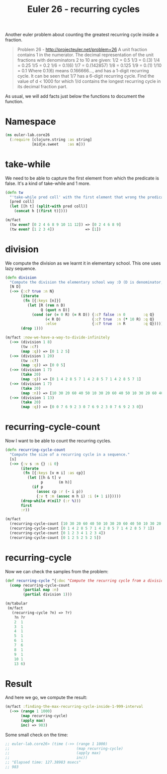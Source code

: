 #+CATEGORY: clojure, functional-programming, recurring-cycles, euler
#+TAGS: clojure, functional-programming, recurring-cycles, euler
#+DESCRIPTION:
#+TITLE: Euler 26 - recurring cycles

Another euler problem about counting the greatest recurring cycle inside a fraction.

#+begin_quote
Problem 26 - http://projecteuler.net/problem=26
A unit fraction contains 1 in the numerator. The decimal representation of the unit fractions with denominators 2 to 10 are given:
    1/2  = 	0.5
    1/3  = 	0.(3)
    1/4  = 	0.25
    1/5  = 	0.2
    1/6  = 	0.1(6)
    1/7  = 	0.(142857)
    1/8  = 	0.125
    1/9  = 	0.(1)
    1/10 = 	0.1
Where 0.1(6) means 0.166666..., and has a 1-digit recurring cycle. It can be seen that 1/7 has a 6-digit recurring cycle.
Find the value of d < 1000 for which 1/d contains the longest recurring cycle in its decimal fraction part.
#+end_quote

As usual, we will add facts just below the functions to document the function.


* Namespace

#+begin_src clojure
(ns euler-lab.core26
  (:require [clojure.string :as string]
            [midje.sweet    :as m]))
#+end_src

* take-while
We need to be able to capture the first element from which the predicate is false.
It's a kind of take-while and 1 more.

#+begin_src clojure
(defn tw
  "'take-while pred coll' with the first element that wrong the predicate pred."
  [pred coll]
  (let [[h t] (split-with pred coll)]
    (concat h [(first t)])))

(m/fact
  (tw even? [0 2 4 6 8 9 10 11 12]) => [0 2 4 6 8 9]
  (tw even? [1 2 3 4])              => [1])
#+end_src
* division
We compute the division as we learnt it in elementary school.
This one uses lazy sequence.

#+begin_src clojure
(defn division
  "Compute the division the elementary school way :D (D is denominator, N numerator, R remains, Q quotient)."
  [N D]
  (->> {:c? true :n N}
       (iterate
        (fn [{:keys [n]}]
          (let [R (rem n D)
                Q (quot n D)]
            (cond (or (= 0 R) (= R D)) {:c? false :n 0        :q Q}
                  (< R D)              {:c? true  :n (* 10 R) :q Q}
                  :else                {:c? true  :n R        :q Q}))))
       (drop 1)))

(m/fact :now-we-have-a-way-to-divide-infinitely
  (->> (division 1 8)
       (tw :c?)
       (map :q)) => [0 1 2 5]
  (->> (division 1 20)
       (tw :c?)
       (map :q)) => [0 0 5]
  (->> (division 1 7)
       (take 20)
       (map :q)) => [0 1 4 2 8 5 7 1 4 2 8 5 7 1 4 2 8 5 7 1]
  (->> (division 1 7)
       (take 20)
       (map :n)) => [10 30 20 60 40 50 10 30 20 60 40 50 10 30 20 60 40 50 10 30]
  (->> (division 1 13)
       (take 20)
       (map :q)) => [0 0 7 6 9 2 3 0 7 6 9 2 3 0 7 6 9 2 3 0])

#+end_src
* recurring-cycle-count
Now I want to be able to count the recurring cycles.

#+begin_src clojure
(defn recurring-cycle-count
  "Compute the size of a recurring cycle in a sequence."
  [s]
  (->> {:v s :m {} :i 0}
       (iterate
        (fn [{:keys [v m i] :as cp}]
          (let [[h & t] v
                p       (m h)]
            (if p
              (assoc cp :r (- i p))
              {:v t :m (assoc m h i) :i (+ 1 i)}))))
       (drop-while #(nil? (:r %)))
       first
       :r))

(m/fact
  (recurring-cycle-count [10 30 20 60 40 50 10 30 20 60 40 50 10 30 20 60 40 50 10 30]) => 6
  (recurring-cycle-count [0 1 4 2 8 5 7 1 4 2 8 5 7 1 4 2 8 5 7 1])                     => 6
  (recurring-cycle-count [0 1 2 3 4 1 2 3 4])                                           => 4
  (recurring-cycle-count [0 1 2 5 2 5 2 5])                                             => 2)
#+end_src

* recurring-cycle
Now we can check the samples from the problem:

#+begin_src clojure
(def recurring-cycle ^{:doc "Compute the recurring cycle from a division by 1"}
  (comp recurring-cycle-count
        (partial map :n)
        (partial division 1)))

(m/tabular
 (m/fact
   (recurring-cycle ?n) => ?r)
    ?n ?r
    2  1
    3  1
    4  1
    5  1
    6  1
    7  6
    8  1
    9  1
    10 1
    13 6)
#+end_src

* Result

And here we go, we compute the result:

#+begin_src clojure
(m/fact :finding-the-max-recurring-cycle-inside-1-999-interval
  (->> (range 1 1000)
       (map recurring-cycle)
       (apply max)
       inc) => 983)
#+end_src

Some small check on the time:
#+begin_src clojure
;; euler-lab.core26> (time (->> (range 1 1000)
;;                              (map recurring-cycle)
;;                              (apply max)
;;                              inc))
;; "Elapsed time: 127.38983 msecs"
;; 983
#+end_src
